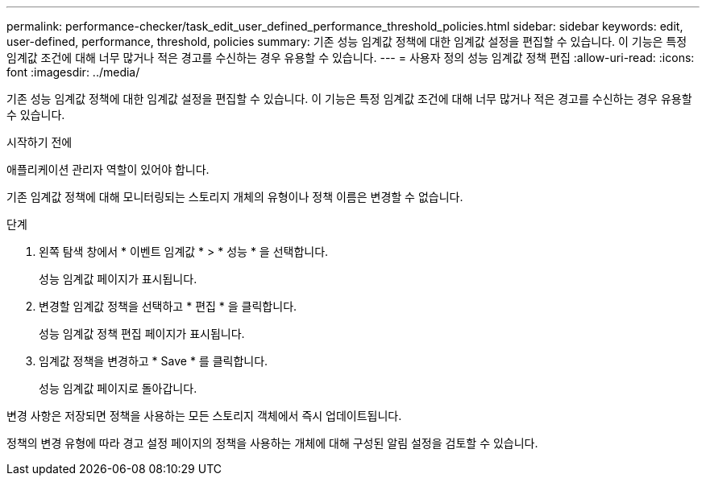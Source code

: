 ---
permalink: performance-checker/task_edit_user_defined_performance_threshold_policies.html 
sidebar: sidebar 
keywords: edit, user-defined, performance, threshold, policies 
summary: 기존 성능 임계값 정책에 대한 임계값 설정을 편집할 수 있습니다. 이 기능은 특정 임계값 조건에 대해 너무 많거나 적은 경고를 수신하는 경우 유용할 수 있습니다. 
---
= 사용자 정의 성능 임계값 정책 편집
:allow-uri-read: 
:icons: font
:imagesdir: ../media/


[role="lead"]
기존 성능 임계값 정책에 대한 임계값 설정을 편집할 수 있습니다. 이 기능은 특정 임계값 조건에 대해 너무 많거나 적은 경고를 수신하는 경우 유용할 수 있습니다.

.시작하기 전에
애플리케이션 관리자 역할이 있어야 합니다.

기존 임계값 정책에 대해 모니터링되는 스토리지 개체의 유형이나 정책 이름은 변경할 수 없습니다.

.단계
. 왼쪽 탐색 창에서 * 이벤트 임계값 * > * 성능 * 을 선택합니다.
+
성능 임계값 페이지가 표시됩니다.

. 변경할 임계값 정책을 선택하고 * 편집 * 을 클릭합니다.
+
성능 임계값 정책 편집 페이지가 표시됩니다.

. 임계값 정책을 변경하고 * Save * 를 클릭합니다.
+
성능 임계값 페이지로 돌아갑니다.



변경 사항은 저장되면 정책을 사용하는 모든 스토리지 객체에서 즉시 업데이트됩니다.

정책의 변경 유형에 따라 경고 설정 페이지의 정책을 사용하는 개체에 대해 구성된 알림 설정을 검토할 수 있습니다.
